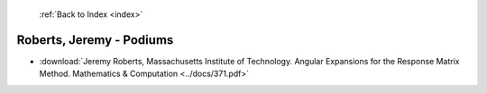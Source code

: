  :ref:`Back to Index <index>`

Roberts, Jeremy - Podiums
-------------------------

* :download:`Jeremy Roberts, Massachusetts Institute of Technology. Angular Expansions for the Response Matrix Method. Mathematics & Computation <../docs/371.pdf>`
